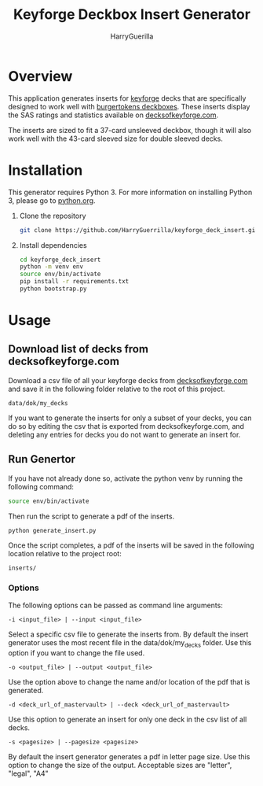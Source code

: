 #+TITLE: Keyforge Deckbox Insert Generator
#+AUTHOR: HarryGuerilla
#+OPTIONS: toc:nil num:nil

* Overview

  [[file:assets/sample_tuckbox.png]]

  This application generates inserts for [[http://keyforgegame.com][keyforge]] decks that are
  specifically designed to work well with [[https://burgertokens.com/collections/frontpage/products/perfect-fit-deckboxes][burgertokens deckboxes]].
  These inserts display the SAS ratings and statistics available on
  [[http://decksofkeyforge.com][decksofkeyforge.com]].

  [[file:assets/deckbox_display.jpg]]

  The inserts are sized to fit a 37-card unsleeved deckbox, though it
  will also work well with the 43-card sleeved size for double
  sleeved decks.

* Installation

  This generator requires Python 3.  For more information on
  installing Python 3, please go to [[https://python.org/downloads/][python.org]].

  1. Clone the repository

     #+BEGIN_SRC sh
     git clone https://github.com/HarryGuerrilla/keyforge_deck_insert.git
     #+END_SRC

  2. Install dependencies

     #+BEGIN_SRC sh
     cd keyforge_deck_insert
     python -m venv env
     source env/bin/activate
     pip install -r requirements.txt
     python bootstrap.py
     #+END_SRC

* Usage
** Download list of decks from decksofkeyforge.com

   Download a csv file of all your keyforge decks from
   [[https://decksofkeyforge.com/][decksofkeyforge.com]] and save it in the following folder relative to
   the root of this project.

   #+BEGIN_EXAMPLE
   data/dok/my_decks
   #+END_EXAMPLE

   If you want to generate the inserts for only a subset of your
   decks, you can do so by editing the csv that is exported from
   decksofkeyforge.com, and deleting any entries for decks you do not
   want to generate an insert for.

** Run Genertor

   If you have not already done so, activate the python venv by
   running the following command:

   #+BEGIN_SRC sh
   source env/bin/activate
   #+END_SRC

   Then run the script to generate a pdf of the inserts.

   #+BEGIN_SRC sh
   python generate_insert.py
   #+END_SRC

   Once the script completes, a pdf of the inserts will be saved in
   the following location relative to the project root:

   #+BEGIN_EXAMPLE
   inserts/
   #+END_EXAMPLE

*** Options

    The following options can be passed as command line arguments:

    #+BEGIN_EXAMPLE
    -i <input_file> | --input <input_file>
    #+END_EXAMPLE

    Select a specific csv file to generate the inserts from.  By
    default the insert generator uses the most recent file in the
    data/dok/my_decks folder.  Use this option if you want to change
    the file used.

    #+BEGIN_EXAMPLE
    -o <output_file> | --output <output_file>
    #+END_EXAMPLE

    Use the option above to change the name and/or location of the pdf
    that is generated.

    #+BEGIN_EXAMPLE
    -d <deck_url_of_mastervault> | --deck <deck_url_of_mastervault>
    #+END_EXAMPLE

    Use this option to generate an insert for only one deck in the csv
    list of all decks.

    #+BEGIN_EXAMPLE
    -s <pagesize> | --pagesize <pagesize>
    #+END_EXAMPLE

    By default the insert generator generates a pdf in letter page
    size.  Use this option to change the size of the output.
    Acceptable  sizes are "letter", "legal", "A4"
